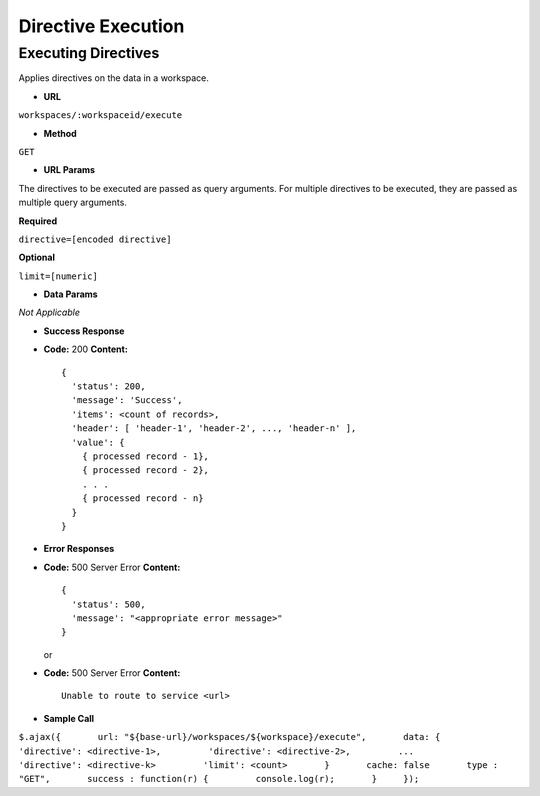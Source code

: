 .. meta::
    :author: Cask Data, Inc.
    :copyright: Copyright © 2014-2017 Cask Data, Inc.

===================
Directive Execution
===================

Executing Directives
--------------------

Applies directives on the data in a workspace.

-  **URL**

``workspaces/:workspaceid/execute``

-  **Method**

``GET``

-  **URL Params**

The directives to be executed are passed as query arguments. For
multiple directives to be executed, they are passed as multiple query
arguments.

**Required**

``directive=[encoded directive]``

**Optional**

``limit=[numeric]``

-  **Data Params**

*Not Applicable*

-  **Success Response**

-  **Code:** 200 **Content:**

   ::

         {
           'status': 200,
           'message': 'Success',
           'items': <count of records>,
           'header': [ 'header-1', 'header-2', ..., 'header-n' ],
           'value': {
             { processed record - 1},
             { processed record - 2},
             . . .
             { processed record - n}
           }
         }

-  **Error Responses**

-  **Code:** 500 Server Error **Content:**

   ::

         {
           'status': 500,
           'message': "<appropriate error message>"
         }

   or

-  **Code:** 500 Server Error **Content:**

   ::

         Unable to route to service <url>

-  **Sample Call**

``$.ajax({       url: "${base-url}/workspaces/${workspace}/execute",       data: {         'directive': <directive-1>,         'directive': <directive-2>,         ...         'directive': <directive-k>         'limit': <count>       }       cache: false       type : "GET",       success : function(r) {         console.log(r);       }     });``
